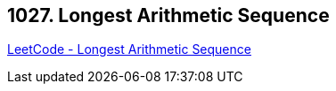 == 1027. Longest Arithmetic Sequence

https://leetcode.com/problems/longest-arithmetic-sequence/[LeetCode - Longest Arithmetic Sequence]

